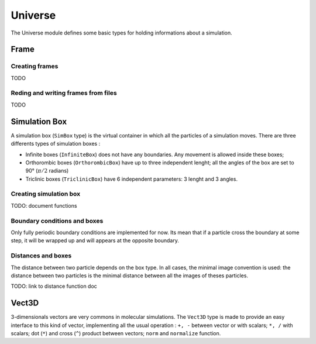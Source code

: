 Universe
========

The Universe module defines some basic types for holding informations about a
simulation.

Frame
-----

Creating frames
^^^^^^^^^^^^^^^

TODO

Reding and writing frames from files
^^^^^^^^^^^^^^^^^^^^^^^^^^^^^^^^^^^^

TODO

Simulation Box
--------------

A simulation box (``SimBox`` type) is the virtual container in which all the
particles of a simulation moves. There are three differents types of simulation
boxes :

- Infinite boxes (``InfiniteBox``) does not have any boundaries. Any movement
  is allowed inside these boxes;
- Orthorombic boxes (``OrthorombicBox``) have up to three independent lenght;
  all the angles of the box are set to 90° (:math:`\pi/2` radians)
- Triclinic boxes (``TriclinicBox``) have 6 independent parameters: 3 lenght and
  3 angles.

Creating simulation box
^^^^^^^^^^^^^^^^^^^^^^^

TODO: document functions

Boundary conditions and boxes
^^^^^^^^^^^^^^^^^^^^^^^^^^^^^

Only fully periodic boundary conditions are implemented for now. Its mean that
if a particle cross the boundary at some step, it will be wrapped up and will
appears at the opposite boundary.

Distances and boxes
^^^^^^^^^^^^^^^^^^^

The distance between two particle depends on the box type. In all cases, the
minimal image convention is used: the distance between two particles is the
minimal distance between all the images of theses particles.

TODO: link to distance function doc

Vect3D
------

3-dimensionals vectors are very commons in molecular simulations. The ``Vect3D``
type is made to provide an easy interface to this kind of vector, implementing
all the usual operation : ``+, -`` between vector or with scalars; ``*, /`` with
scalars; dot (``*``) and cross (``^``) product between vectors; ``norm`` and
``normalize`` function.

.. Even if this class is convenient, it may be at the origin of a 10-100 slowdown
   function f()
      a = rand(3, 100)
      tic()
      for _=1:10^6
        for i=1:100
            a[1, i] += a[2, i]
            a[2, i] += a[3, i]
            a[3, i] += a[1, i]
        end
      end
      toc()
   end
   function g()
      a = Vect3D[Vect3D(rand(), rand(), rand()) for i=1:100]
      tic()
      for _=1:10^6
        for i=1:100
            a[i].x += a[i].y
            a[i].y += a[i].z
            a[i].z += a[i].x
        end
      end
      toc()
   end
   f();g()
   f() -> elapsed time: 0.003867119 seconds
   g() -> elapsed time: 0.477103004 seconds
